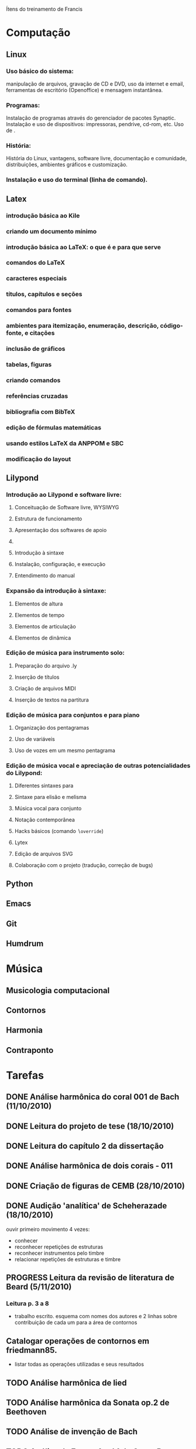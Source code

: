 Ítens do treinamento de Francis

* Computação
** Linux
*** Uso básico do sistema:
    manipulação de arquivos, gravação de CD e DVD, uso da internet e
    email, ferramentas de escritório (Openoffice) e mensagem
    instantânea.
*** Programas:
    Instalação de programas através do gerenciador de pacotes
    Synaptic. Instalação e uso de dispositivos: impressoras, pendrive,
    cd-rom, etc. Uso de \eng{live-cd}.
*** História:
    História do Linux, vantagens, software livre, documentação e
    comunidade, distribuições, ambientes gráficos e customização.
*** Instalação e uso do terminal (linha de comando).
** Latex
*** introdução básica ao Kile
*** criando um documento mínimo
*** introdução básica ao LaTeX: o que é e para que serve
*** comandos do LaTeX
*** caracteres especiais
*** títulos, capítulos e seções
*** comandos para fontes
*** ambientes para itemização, enumeração, descrição, código-fonte, e citações
*** inclusão de gráficos
*** tabelas, figuras
*** criando comandos
*** referências cruzadas
*** bibliografia com BibTeX
*** edição de fórmulas matemáticas
*** usando estilos LaTeX da ANPPOM e SBC
*** modificação do layout
** Lilypond
*** Introdução ao Lilypond e software livre:
**** Conceituação de Software livre, WYSIWYG
**** Estrutura de funcionamento
**** Apresentação dos  softwares de apoio
**** \eng{Modus operandi}
**** Introdução à sintaxe
**** Instalação, configuração, e execução
**** Entendimento do manual
*** Expansão da introdução à sintaxe:
**** Elementos de altura
**** Elementos de tempo
**** Elementos de articulação
**** Elementos de dinâmica
*** Edição de música para instrumento solo:
**** Preparação do arquivo .ly
**** Inserção de títulos
**** Criação de arquivos MIDI
**** Inserção de textos na partitura
*** Edição de música para conjuntos e para piano
**** Organização dos pentagramas
**** Uso de variáveis
**** Uso de vozes em um mesmo pentagrama
*** Edição de música vocal e apreciação de outras potencialidades do Lilypond:
**** Diferentes sintaxes para \eng{lyrics}
**** Sintaxe para elisão e melisma
**** Música vocal para conjunto
**** Notação contemporânea
**** Hacks básicos (comando \texttt{$\backslash$override})
**** Lytex
**** Edição de arquivos SVG
**** Colaboração com o projeto (tradução, correção de bugs)
** Python
** Emacs
** Git
** Humdrum
* Música
** Musicologia computacional
** Contornos
** Harmonia
** Contraponto
* Tarefas
** DONE Análise harmônica do coral 001 de Bach (11/10/2010)
   CLOSED: [2010-10-15 Fri 18:30]
** DONE Leitura do projeto de tese (18/10/2010)
   CLOSED: [2010-11-10 Wed 07:07]
** DONE Leitura do capítulo 2 da dissertação
   CLOSED: [2010-11-10 Wed 07:07]
** DONE Análise harmônica de dois corais - 011
   CLOSED: [2010-11-10 Wed 07:07]
** DONE Criação de figuras de CEMB (28/10/2010)
   CLOSED: [2010-11-10 Wed 07:08]
** DONE Audição 'analítica' de Scheherazade (18/10/2010)
   CLOSED: [2010-11-12 Mon 06:45]
   ouvir primeiro movimento 4 vezes:
   - conhecer
   - reconhecer repetições de estruturas
   - reconhecer instrumentos pelo timbre
   - relacionar repetições de estruturas e timbre
** PROGRESS Leitura da revisão de literatura de Beard (5/11/2010)
*** Leitura p. 3 a 8
    - trabalho escrito. esquema com nomes dos autores e 2 linhas sobre
      contribuição de cada um para a área de contornos
** Catalogar operações de contornos em friedmann85.
   - listar todas as operações utilizadas e seus resultados
** TODO Análise harmônica de lied
** TODO Análise harmônica da Sonata op.2 de Beethoven
** TODO Análise de invenção de Bach
** TODO Análise da Fuga n.1 vol.1 do Cravo Bem Temperado
** TODO Audição da fuga n.4 vol.1 Cravo Bem Temperado
** TODO Análise harmônica da sonata n.2 de Hindemith
** PROGRESS Análise de contornos de Webern op.5, II
*** DONE colecionar todos os fragmentos melódicos (observar klangfarbenmelodien)
    CLOSED: [2010-11-18 Mon 06:45]
    - pensar na segmentação musical dos fragmentos. ver pausas,
      dinâmicas, gestual
    - criar lista com os fragmentos e os seus contornos
*** PROGRESS buscar relações entre os contornos de todos os fragmentos utilizados
    - ver fragmento c3, na viola compasso 2 (f# b g f)
    - usar operações de translação, rotação, inversão, retrógrado e
      subconjuntos
*** expandir busca pelo resultado
    - há outras estruturas com mesmo contorno?
